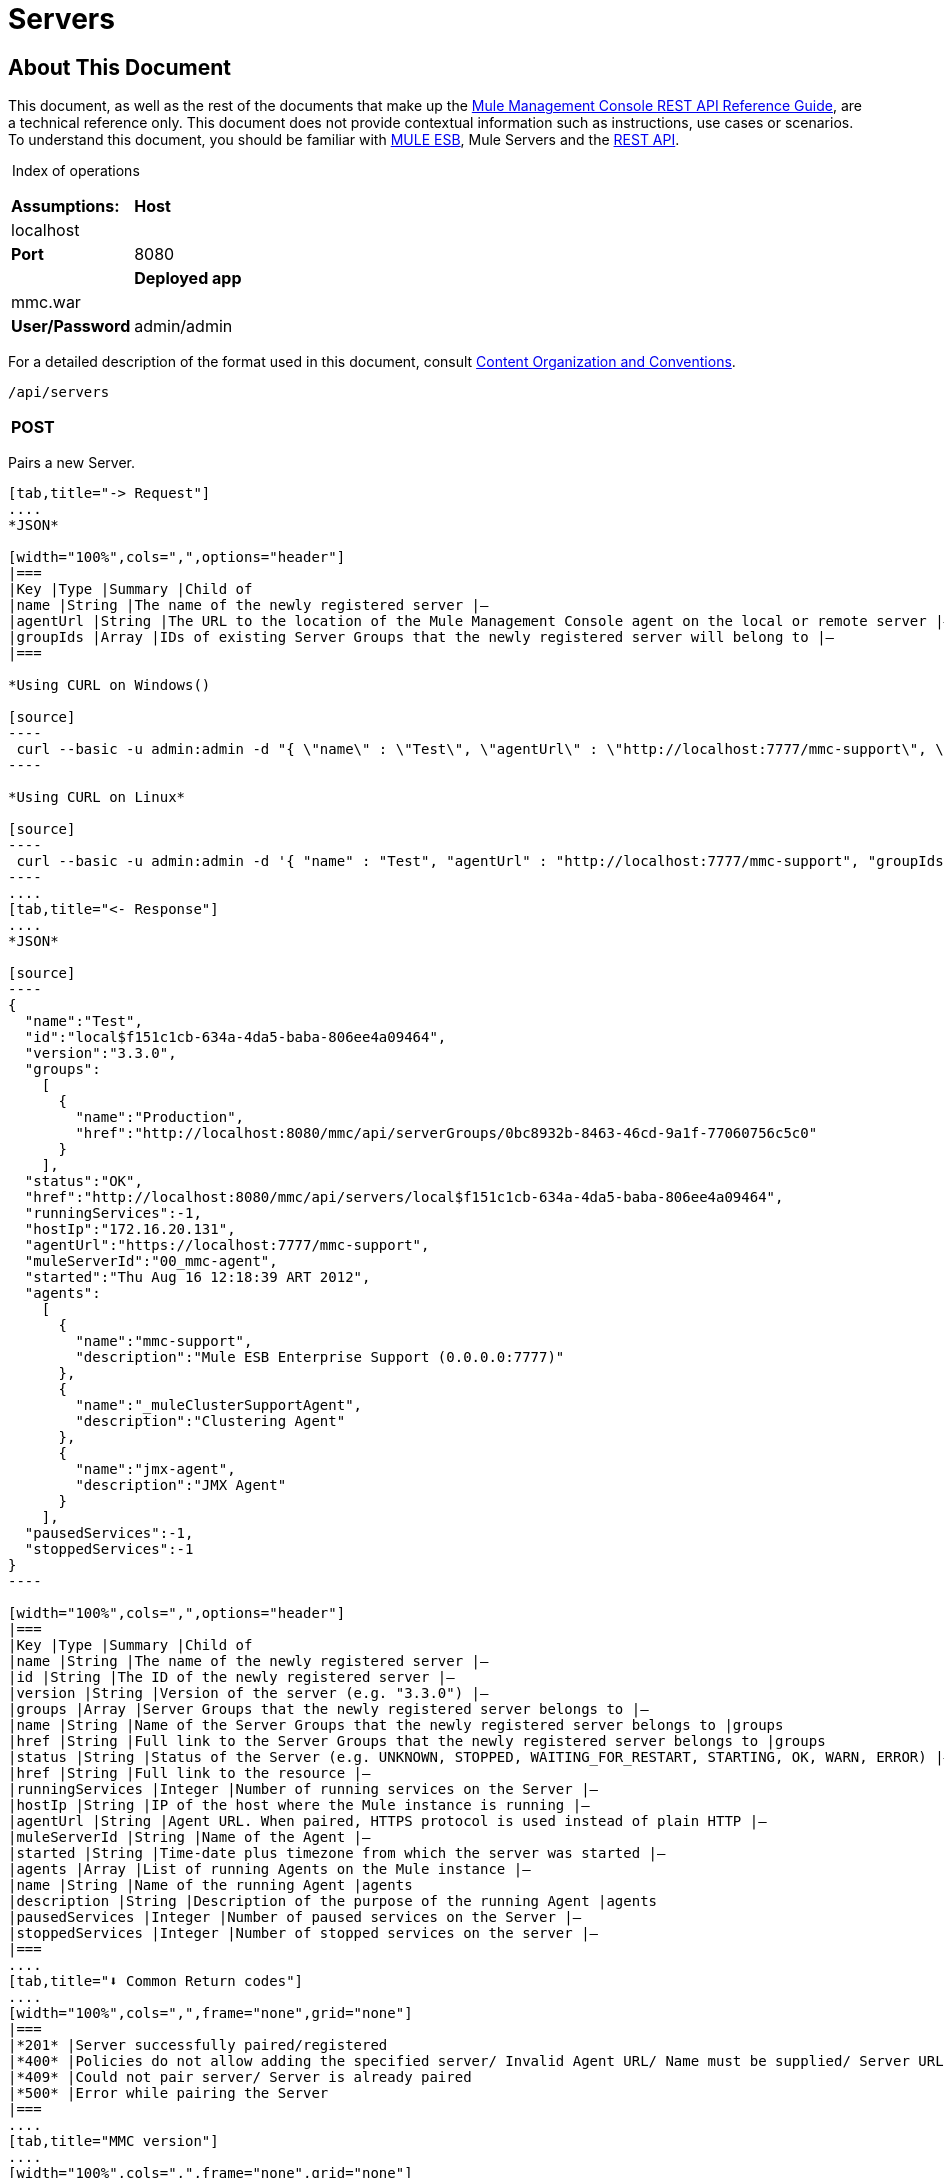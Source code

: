 
= Servers

== About This Document

This document, as well as the rest of the documents that make up the link:/docs/display/34X/REST+API+Reference[Mule Management Console REST API Reference Guide], are a technical reference only. This document does not provide contextual information such as instructions, use cases or scenarios. To understand this document, you should be familiar with http://www.mulesoft.org/documentation/display/MULE3USER/Home[MULE ESB], Mule Servers and the link:/docs/display/34X/Using+the+Management+Console+API[REST API].

 Index of operations

[width="100%",cols=",",frame="none",grid="none"]
|===
|*Assumptions:* |*Host* |localhost | |*Port* |8080 | |*Deployed app* |mmc.war | |*User/Password* |admin/admin
|===

For a detailed description of the format used in this document, consult link:/docs/display/34X/Using+the+Management+Console+API[Content Organization and Conventions].

[source]
----
/api/servers
----

[width="100%",cols=",",frame="none",grid="none"]
|===
|*POST* |  |PAIR/REGISTER
|===

Pairs a new Server.

[tabs]
------
[tab,title="-> Request"]
....
*JSON*

[width="100%",cols=",",options="header"]
|===
|Key |Type |Summary |Child of
|name |String |The name of the newly registered server |—
|agentUrl |String |The URL to the location of the Mule Management Console agent on the local or remote server |—
|groupIds |Array |IDs of existing Server Groups that the newly registered server will belong to |—
|===

*Using CURL on Windows()

[source]
----
 curl --basic -u admin:admin -d "{ \"name\" : \"Test\", \"agentUrl\" : \"http://localhost:7777/mmc-support\", \"groupIds\":[\"0bc8932b-8463-46cd-9a1f-77060756c5c0\"] }" --header "Content-Type: application/json" http://localhost:8080/mmc/api/servers
----

*Using CURL on Linux*

[source]
----
 curl --basic -u admin:admin -d '{ "name" : "Test", "agentUrl" : "http://localhost:7777/mmc-support", "groupIds":["0bc8932b-8463-46cd-9a1f-77060756c5c0"] }' --header 'Content-Type: application/json' http://localhost:8080/mmc/api/servers
----
....
[tab,title="<- Response"]
....
*JSON*

[source]
----
{
  "name":"Test",
  "id":"local$f151c1cb-634a-4da5-baba-806ee4a09464",
  "version":"3.3.0",
  "groups":
    [
      {
        "name":"Production",
        "href":"http://localhost:8080/mmc/api/serverGroups/0bc8932b-8463-46cd-9a1f-77060756c5c0"
      }
    ],
  "status":"OK",
  "href":"http://localhost:8080/mmc/api/servers/local$f151c1cb-634a-4da5-baba-806ee4a09464",
  "runningServices":-1,
  "hostIp":"172.16.20.131",
  "agentUrl":"https://localhost:7777/mmc-support",
  "muleServerId":"00_mmc-agent",
  "started":"Thu Aug 16 12:18:39 ART 2012",
  "agents":
    [
      {
        "name":"mmc-support",
        "description":"Mule ESB Enterprise Support (0.0.0.0:7777)"
      },
      {
        "name":"_muleClusterSupportAgent",
        "description":"Clustering Agent"
      },
      {
        "name":"jmx-agent",
        "description":"JMX Agent"
      }
    ],
  "pausedServices":-1,
  "stoppedServices":-1
}
----

[width="100%",cols=",",options="header"]
|===
|Key |Type |Summary |Child of
|name |String |The name of the newly registered server |—
|id |String |The ID of the newly registered server |—
|version |String |Version of the server (e.g. "3.3.0") |—
|groups |Array |Server Groups that the newly registered server belongs to |—
|name |String |Name of the Server Groups that the newly registered server belongs to |groups
|href |String |Full link to the Server Groups that the newly registered server belongs to |groups
|status |String |Status of the Server (e.g. UNKNOWN, STOPPED, WAITING_FOR_RESTART, STARTING, OK, WARN, ERROR) |—
|href |String |Full link to the resource |—
|runningServices |Integer |Number of running services on the Server |—
|hostIp |String |IP of the host where the Mule instance is running |—
|agentUrl |String |Agent URL. When paired, HTTPS protocol is used instead of plain HTTP |—
|muleServerId |String |Name of the Agent |—
|started |String |Time-date plus timezone from which the server was started |—
|agents |Array |List of running Agents on the Mule instance |—
|name |String |Name of the running Agent |agents
|description |String |Description of the purpose of the running Agent |agents
|pausedServices |Integer |Number of paused services on the Server |—
|stoppedServices |Integer |Number of stopped services on the server |—
|===
....
[tab,title="⬇️ Common Return codes"]
....
[width="100%",cols=",",frame="none",grid="none"]
|===
|*201* |Server successfully paired/registered
|*400* |Policies do not allow adding the specified server/ Invalid Agent URL/ Name must be supplied/ Server URL must be supplied/ A server with that name already exists
|*409* |Could not pair server/ Server is already paired
|*500* |Error while pairing the Server
|===
....
[tab,title="MMC version"]
....
[width="100%",cols=",",frame="none",grid="none"]
|===
|From |3.2.2
|===
....
------

[width="100%",cols=",",frame="none",grid="none"]
|===
|*GET* | |LIST ALL

|===

Lists all available Servers.

[tabs]
------
[tab,title="-> Request"]
....
*SYNTAX*

[width="100%",cols=",",options="header"]
|===
|Key |Type |Summary |Child of
|serverGroupId |String |(Optional) ID of a Server Group. If specified, only servers belonging to that Server Group are displayed. If not specified, results are not filtered |—
|===

*Using CURL()

[source]
----
curl --basic -u admin:admin http://localhost:8080/mmc/api/servers
----
....
[tab,title="<- Response"]
....
*JSON*

[source]
----
{
  "total":1,
  "data":
    [
      {
        "name":"Test",
        "id":"local$a89eb3d0-68b9-44a0-9f6b-712b0895f469",
        "version":"3.3.0",
        "groups":
          [
            {
              "name":"Production",
              "href":"http://localhost:8080/mmc/api/serverGroups/0bc8932b-8463-46cd-9a1f-77060756c5c0"
            }
          ],
        "status":"OK",
        "href":"http://localhost:8080/mmc/api/servers/local$a89eb3d0-68b9-44a0-9f6b-712b0895f469",
        "runningServices":4,"hostIp":"172.16.20.131",
        "agentUrl":"https://localhost:7777/mmc-support",
        "muleServerId":"00_mmc-agent",
        "started":"Thu Aug 16 12:18:39 ART 2012",
        "agents":
          [
            {
              "name":"mmc-support",
              "description":"Mule ESB Enterprise Support (0.0.0.0:7777)"
            },
            {
              "name":"_muleClusterSupportAgent",
              "description":"Clustering Agent"
            },
            {
              "name":"jmx-agent",
              "description":"JMX Agent"
            }
          ],
        "pausedServices":0,
        "stoppedServices":0
      }
    ]
}
----

[width="100%",cols=",",options="header"]
|===
|Key |Type |Summary |Child of
|total |Integer |Number of available registered servers |—
|data |Array |Available servers details |—
|name |String |The name of the newly registered server |data
|id |String |The ID of the newly registered server |data
|version |String |Version of the server |data
|groups |Array |Server Groups that the newly registered server belongs to |data
|name |String |Name of the Server Groups that the newly registered server belongs to |groups
|status |String |Status of the Server (e.g. OK, STOPPED) |—
|href |String |Full link to the Server Groups that the newly registered server belongs to |groups
|runningServices |Integer |IntegerNumber of running services on the Server |data
|hostIp |String |IP of the host where the Mule instance is running |data
|agentUrl |String |Agent URL. When paired, the HTTPS protocol is used instead of plain HTTP |data
|muleServerId |String |Name of the Agent |data
|started |String |Time-date plus timezone from which the server was started |data
|agents |Array |List of running Agents on the Mule instance |data
|name |String |Name of the running Agent |agents
|description |String |Description of the running Agent purpose |agents
|pausedServices |Integer |Number of paused services on the Server |data
|stoppedServices |Integer |Number of stopped services on the server |data
|===
....
[tab,title="⬇️ Common Return codes"]
....
[width="100%",cols=",",frame="none",grid="none"]
|===
|*200* |The operation was successful
|*401* |Unauthorized user
|*404* |A server group with that ID was not found
|===
....
[tab,title="MMC version"]
....
[width="100%",cols=",",frame="none",grid="none"]
|===
|From |3.2.2
|===
....
------

[source]
----
/api/server/\{serverId}
----
[width="100%",cols=",",frame="none",grid="none"]
|===
|*GET* | *LIST*

|===

Lists details for a specific Server.

[tabs]
------
[tab,title="-> Request"]
....
*SYNTAX*

[width="100%",cols=",",options="header"]
|===
|Key |Type |Summary |Child of
|serverId |String |ID of the server to be listed. Invoke link:#Servers-listAll[LIST ALL] to obtain it |—
|===

*Using CURL on Windows*

[source]
----
 curl --basic -u admin:admin http://localhost:8080/mmc/api/servers/local$97e3c184-09ed-423e-a5a5-9b94713a9e36
----

*Using CURL on Linux*

[source]
----
curl --basic -u admin:admin 'http://localhost:8080/mmc/api/servers/local$97e3c184-09ed-423e-a5a5-9b94713a9e36'
----
....
[tab,title="<- Response"]
....
*JSON*

[width="100%",cols=",",options="header"]
|===
|Key |Type |Summary |Child of
|name |String |The name of the newly registered server |—
|id |String |The ID of the newly registered server |—
|version |String |Version of the server |—
|groups |Array |Server Groups that the newly registered server belongs to |—
|name |String |Name of the Server Groups that the newly registered server belongs to |groups
|href |String |Full link to the Server Groups that the newly registered server belongs to |groups
|status |String |Status of the Server (e.g. OK, STOPPED) |—
|href |String |Full link to the Server Groups that the newly registered server belongs to |groups
|runningServices |Integer |Number of running services on the Server |—
|hostIp |String |IP of the host where the Mule instance is running |—
|agentUrl |String |Agent URL. When paired, the HTTPS protocol is used instead of plain HTTP |—
|muleServerId |String |Name of the Agent |—
|started |String |Time-date plus timezone from which the server was started |—
|agents |Array |List of running Agents on the Mule instance |—
|name |String |Name of the running Agent |agents
|description |String |Description of the running Agent purpose |agents
|pausedServices |Integer |Number of paused services on the Server |—
|stoppedServices |Integer |Number of stopped services on the server |—
|===
....
[tab,title="⬇️ Common Return Codes"]
....
[width="100%",cols=",",frame="none",grid="none"]
|===
|*401* |Unauthorized user
|*404* |A server with that ID was not found
|===
....
[tab,title="MMC version"]
....
[width="100%",cols=",",frame="none",grid="none"]
|===
|From |3.2.2
|===
....
------

[width="100%",cols=",",frame="none",grid="none"]
|===
|*DELETE* | |UNPAIR/UNREGISTER

|===

Unpairs/unregister a specific Server.

[tabs]
------
[tab,title="-> Request"]
....
*SYNTAX*

[width="100%",cols=",",options="header"]
|===
|Key |Type |Summary |Child of
|serverId |String |Id of the server to be unpaired/unregistered. Invoke link:#Servers-listAll[LIST ALL] to obtain it |—
|===

*Using CURL on Windows*

[source]
----
curl --basic -u admin:admin -X DELETE http://localhost:8080/mmc/api/servers/local$a89eb3d0-68b9-44a0-9f6b-712b0895f469
----

*Using CURL on Linux*

[source]
----
curl --basic -u admin:admin -X DELETE 'http://localhost:8080/mmc/api/servers/local$a89eb3d0-68b9-44a0-9f6b-712b0895f469'
----
....
[tab,title="<- Response"]
....
*JSON*

[source]
----
200 OK
----
....
[tab,title="⬇️ Common Return codes"]
....
[width="100%",cols=",",frame="none",grid="none"]
|===
|*200* |The operation was successful
|*401* |Unauthorized user
|*404* |A Server with that ID was not found
|*500* |Error while unregistering the server
|===
....
[tab,title="MMC version"]
....
[width="100%",cols=",",frame="none",grid="none"]
|===
|From |3.2.2
|===
....
------

[source]
----
/api/servers/\{serverId}
----

[width="100%",cols=",",frame="none",grid="none"]
|===
|*PUT* | |*UPDATE*

|===

Updates a specific Server.

[tabs]
------
[tab,title="-> Request"]
....
*JSON*

[source]
----
{
  "name": "New Server Name",
  "groups":
    [
      "local$1b8ee6e2-043c-403c-b404-af3aa74d6f92", "local$1b8ee6e5-047c-403c-b404-af3aa74d6f59"
    ]
}
----

[width="100%",cols=",",options="header"]
|===
|Key |Type |Summary |Child of
|name |String |New name for the Server |—
|groups |Array |List of Server Groups that the Server will belong to |—
|===

*Using CURL on Windows*

[source]
----
curl --basic -u admin:admin -X PUT -d "{ \"name\" : \"New Server Name\", \"groups\":[{\"href\":\"0bc8932b-8463-46cd-9a1f-77060756c5c0\"}]}" --header "Content-Type: application/json" http://localhost:8080/mmc/api/servers/local$a89eb3d0-68b9-44a0-9f6b-712b0895f469
----


*Using CURL on Linux*

[source]
----
curl --basic -u admin:admin -X PUT -d '{"name" : "New Server Name", "groups":[{"href":"0bc8932b-8463-46cd-9a1f-77060756c5c0"}]}' --header 'Content-Type: application/json' 'http://localhost:8080/mmc/api/servers/local$a89eb3d0-68b9-44a0-9f6b-712b0895f469'
----
....
[tab,title="<- Response"]
....
*JSON*

[source]
----
{
  "name":"New Server Name",
  "id":"local$a89eb3d0-68b9-44a0-9f6b-712b0895f469",
  "version":"3.3.0",
  "groups":
    [
      {
        "name":"Production",
        "href":"http://localhost:8080/mmc/api/serverGroups/0bc8932b-8463-46cd-9a1f-77060756c5c0"
      }
    ],
  "status":"OK",
  "href":"http://localhost:8080/mmc/api/servers/local$a89eb3d0-68b9-44a0-9f6b-712b0895f469",
  "runningServices":4,
  "hostIp":"172.16.20.131",
  "agentUrl":"https://localhost:7777/mmc-support",
  "muleServerId":"00_mmc-agent",
  "started":"Thu Aug 16 12:18:39 ART 2012",
  "agents":
    [
      {
        "name":"mmc-support",
        "description":"Mule ESB Enterprise Support (0.0.0.0:7777)"
      },
      {
        "name":"_muleClusterSupportAgent",
        "description":"Clustering Agent"
      },
      {
        "name":"jmx-agent",
        "description":"JMX Agent"
      }
    ],
  "pausedServices":0,
  "stoppedServices":0
}
----

[width="100%",cols=",",options="header"]
|===
|Key |Type |Summary |Child of
|name |String |The name of the newly registered server |—
|id |String |The ID of the newly registered server |—
|version |String |Version of the server |—
|groups |Array |Server Groups that the newly registered server belongs to |—
|name |String |Name of the Server Groups that the newly registered server belongs to |groups
|status |String |Status of the Server (e.g. OK, STOPPED) |—
|href |String |Full link to the Server Groups that the newly registered server belongs to |groups
|runningServices |Integer |Number of running services on the Server |—
|hostIp |String |IP of the host where the Mule instance is running |—
|agentUrl |String |Agent URL. When paired, the HTTPS protocol is used instead of plain HTTP |—
|muleServerId |String |Name of the Agent |—
|started |String |Time-date plus timezone from which the server was started |—
|agents |Array |List of running Agents on the Mule instance |—
|name |String |Name of the running Agent |agents
|description |String |Description of the running Agent purpose |agents
|pausedServices |Integer |Number of paused services on the Server |—
|stoppedServices |Integer |Number of stopped services on the server |—
|===
....
[tab,title="⬇️ Common Return codes"]
....
[width="100%",cols=",",frame="none",grid="none"]
|===
|*200* |The operation was successful
|*401* |Unauthorized user
|*404* |A Server with that ID was not found
|*500* |Error while updating server
|===
....
[tab,title="MMC version"]
....
[width="100%",cols=",",frame="none",grid="none"]
|===
|From |3.2.2
|===
....
------

[source]
----
/api/servers/\{serverId}/applications
----

[width="100%",cols=",",frame="none",grid="none"]
|===
|*GET* | |*LIST APPLICATIONS*

|===

Lists all available deployed applications on a specific Server.

[tabs]
------
[tab,title="-> Request"]
....
*SYNTAX*

[source]
----
GET http://localhost:8080/mmc/api/servers/{serverId}/applications
----

[width="100%",cols=",",options="header"]
|===
|Key |Type |Summary |Child of
|serverId |String |ID of a Server |—
|===

*Using CURL on Windows*

[source]
----
curl --basic -u admin:admin http://localhost:8080/mmc/api/servers/local$a89eb3d0-68b9-44a0-9f6b-712b0895f469/applications
----

*Using CURL on Linux*

[source]
----
curl --basic -u admin:admin 'http://localhost:8080/mmc/api/servers/local$a89eb3d0-68b9-44a0-9f6b-712b0895f469/applications'
----
....
[tab,title="<- Response"]
....
*JSON*

[source]
----
{
  "total":3,
  "data":[
    {
      "name":"mule-example-hello",
      "status":"STARTED",
      "configResources": ["mule-config.xml"],
      "appProperties":
        {
          "app.home":"C:\\mule-enterprise-standalone\\apps\\mule-example-hello",
          "app.name":"mule-example-hello"
        },
      "redeploymentEnabled":true,
      "parentFirstClassLoader":false
    },
    {
      "name":"00_mmc-agent",
      "status":"STARTED",
      "configResources":["mule-config.xml"],
      "appProperties":
        {
          "app.home":"C:\\mule-enterprise-standalone\\apps\\00_mmc-agent",
          "app.name":"00_mmc-agent"
        },
      "redeploymentEnabled":false,
      "parentFirstClassLoader":false
    },
    {
      "name":"default",
      "status":"STARTED",
      "configResources":["mule-config.xml"],
      "appProperties":
        {
          "app.home":"C:\\mule-enterprise-standalone\\apps\\default",
          "app.name":"default"
        },
      "redeploymentEnabled":true,
      "parentFirstClassLoader":false
    }
  ]
}
----

[width="100%",cols=",",options="header"]
|===
|Key |Type |Summary |Child of
|total |Integer |Number of applications currently deployed |—
|data |Array |List of deployed applications |—
|name |String |Name of the application |data
|status |String |Status of the deployed application |data
|configResources |Array |List of files specifying flow(s) configuration |data
|appProperties |Array |Properties of the deployed application |data
|app.home |String |Fully qualified path to the application |appProperties
|app.name |String |Application name |appProperties
|redeploymentEnabled |Boolean |If true, application can be redeployed |data
|parentFirstClassLoader |Boolean |[DEPRECATED] |data
|===
....
[tab,title="⬇️ Common Return codes"]
....
[width="100%",cols=",",frame="none",grid="none"]
|===
|*200* |The operation was successful
|===
....
[tab,title="MMC version"]
....
[width="100%",cols=",",frame="none",grid="none"]
|===
|From |3.2.2
|===
....
------

[source]
----
/api/servers/\{serverId}/restart
----

[width="100%",cols=",",frame="none",grid="none"]
|===
|*POST* | |*PERFORM RESTART*

|===

Restarts a Server.

[tabs]
------
[tab,title="-> Request"]
....
*SYNTAX*

[source]
----
POST http://localhost:8080/mmc/api/servers/{serverId}/restart
----

[width="100%",cols=",",options="header"]
|===
|Key |Type |Summary |Child of
|serverId |String |ID of a registered server |—
|===

*Using CURL on Windows*

[source]
----
curl --basic -u admin:admin http://localhost:8080/mmc/api/servers/local$a89eb3d0-68b9-44a0-9f6b-712b0895f469/restart
----

*Using CURL on Linux*

[source]
----
curl --basic -u admin:admin 'http://localhost:8080/mmc/api/servers/local$a89eb3d0-68b9-44a0-9f6b-712b0895f469/restart'
----
....
[tab,title="<- Response"]
....
*JSON*

[source]
----
200 OK
----
....
[tab,title="⬇️ Common return Codes"]
[width="100%",cols=",",frame="none",grid="none"]
|===
|*200* |The operation was successful
|*500* |Internal server error
|===
....
[tab,title="MMC version"]
....
[width="100%",cols=",",frame="none",grid="none"]
|===
|From |3.2.2
|===
....
------

[source]
----
/api/servers/\{serverId}/stop
----

[width="100%",cols=",",frame="none",grid="none"]
|===
|*POST* | |*PERFORM STOP*

|===

Stops a Server.

[tabs]
------
[tab,title="-> Request"]
....
*SYNTAX*

[source]
----
POST http://localhost:8080/mmc/api/servers/{serverId}/stop
----

[width="100%",cols=",",options="header"]
|===
|Key |Type |Summary |Child of
|serverId |String |ID of a registered server |—
|===

*Using CURL on Windows*

[source]
----
curl --basic -u admin:admin http://localhost:8080/mmc/api/servers/local$a89eb3d0-68b9-44a0-9f6b-712b0895f469/stop
----

*Using CURL on Linux*

[source]
----
curl --basic -u admin:admin 'http://localhost:8080/mmc/api/servers/local$a89eb3d0-68b9-44a0-9f6b-712b0895f469/stop'
----
....
[tab,title="<-Response"]
....
*JSON*

[source]
----
200 OK
----
....
[tab,title="⬇️ Common Return codes"]
....
[width="100%",cols=",",frame="none",grid="none"]
|===
|*200* |The operation was successful
|*500* |Internal server error
|===
....
[tab,title="MMC version"]
....
[width="100%",cols=",",frame="none",grid="none"]
|===
|From |3.2.2
|===
....
------

== Server Files

[source]
----
/api/server/\{serverId}/files
----

[width="100%",cols=",",frame="none",grid="none"]
|===
|*GET* | |*LIST FILES*

|===

Lists files on a specific Server.

[tabs]
------
[tab,title="-> Request"]
....
*SYNTAX*

[source]
----
GET http://localhost:8080/mmc/api/servers/{serverId}/files
----

[width="100%",cols=",",options="header"]
|===
|Key |Type |Summary |Child of
|serverId |String |ID of the server to be listed. Invoke link:#Servers-listAll[LIST ALL] to obtain it |—
|===

*Using CURL on Windows*

[source]
----
curl --basic -u admin:admin http://localhost:8080/mmc/api/servers/local$97e3c184-09ed-423e-a5a5-9b94713a9e36/files
----

*Using CURL on Linux*

[source]
----
curl --basic -u admin:admin 'http://localhost:8080/mmc/api/servers/local$97e3c184-09ed-423e-a5a5-9b94713a9e36/files'
----
....
[tab,title="<- Response"]
....
*JSON*

[source]
----
{
  "total":12,
  "data":
    [
      {
        "name":".mule",
        "size":4096,
        "absolutePath":"C:\\mule-enterprise-standalone\\.mule",
        "directory":true,
        "lastModified":1345835067600,
        "friendlySize":"",
        "userCanExecute":true,
        "userCanRead":true,
        "userCanWrite":true,
        "friendlyName":".mule/"
      },
    "..."
      {
        "name":"README.txt",
        "size":4559,
        "absolutePath":"C:\\mule-enterprise-standalone\\README.txt",
        "directory":false,
        "lastModified":1339032294000,
        "friendlySize":"4 KB",
        "userCanExecute":true,
        "userCanRead":true,
        "userCanWrite":true,
        "friendlyName":"README.txt"
      }
    ]
}
----

[width="100%",cols=",",options="header"]
|===
|Key |Type |Summary |Child of
|total |Integer |Number of applications currently deployed |—
|data |Array |List of deployed applications |—
|name |String |Name of the application |data
|size |Integer |Size of the file in bytes |--
|absolutePath |String |Absolute path of the file/folder |--
|directory |Boolean |True if the entry is a directory |--
|lastModifed |Long |Last modified time since epoch |--
|friendlySize |String |Human readable size of the file |--
|userCanExecute |Boolean |True if User can execute the file |--
|userCanRead |Boolean |True if User can read the file |--
|friendlyName|String |Friendly name of the file |--
|===
....
[tab,title="⬇️ Common Return codes"]
....
[width="100%",cols=",",frame="none",grid="none"]
|===
|200 |The operation was successful
|404 |The location does not exist
|405 |Unauthorized user
|===
....
[tab,title="MMC version"]
....
[width="100%",cols=",",frame="none",grid="none"]
|===
|From |3.2.2
|===
....
------

[source]
----
/api/server/\{serverId}/files/\{relative path to file}
----

[width="100%",cols=",",frame="none",grid="none"]
|===
|*GET* | |*LIST FILE*

|===

Get a specific file from a specific Server.

[tabs]
------
[tab,title="-> Request"]
....
*SYNTAX*

[source]
----
GET http://localhost:8080/mmc/api/servers/{serverId}/files/{relativePathToFile}[?metadata=true]
----

[width="100%",cols=",",options="header"]
|===
|Key |Type |Summary |Child of
|serverId |String |ID of the server to be listed. Invoke link:#Servers-listAll[LIST ALL] to obtain it |—
|relativePathToFile |String |Relative path to a specific file from the root folder of the server |—
|metadata |Boolean |(Optional) If false, file is returned, if true, high level file description is returned. Default value is false. |—
|===

*Using CURL on Windows*

[source]
----
curl --basic -u admin:admin http://localhost:8080/mmc/api/servers/local$24600824-af33-4394-8e39-93f9fcf4faae/files/bin/mule
----

*Using CURL on Linux*

[source]
----
curl --basic -u admin:admin 'http://localhost:8080/mmc/api/servers/local$24600824-af33-4394-8e39-93f9fcf4faae/files/bin/mule'
----
....
[tab,title="<- Response"]
....
*JSON*

[source]
----
Metadata=false
[Actual file]
 
Metadata=true:
{
  "name":"mule",
  "size":20237,
  "absolutePath":"C:\\mule-enterprise-standalone\\bin\\mule",
  "directory":false,
  "lastModified":1345598472000,
  "friendlySize":"19 KB",
  "userCanExecute":true,
  "userCanRead":true,
  "userCanWrite":true,
  "friendlyName":"mule"
}
----

[width="100%",cols=",",options="header"]
|===
|Key |Type |Summary |Child of
|name |String |Name of the file |—
|size |Long |Syze of the file in bytes |—
|absolutePath |String |Absolute path of the file |—
|directory |Boolean |True if the entry is a directory |—
|lastModified |Long |Last modified time since epoch |—
|friendlySize |String |Human readable size of the file |—
|userCanExecute |Boolean |True if User can execute the file |—
|userCanRead |Boolean |True if User can read the file |—
|userCanWrite |Boolean |True if User can write the file |—
|friendlyName |String |Friendly name of the file |—
|===
....
[tab,title="⬇️ Common Return codes"]
....
[width="100%",cols=",",frame="none",grid="none"]
|===
|*200* |The operation was successful
|*404* |The location does not exist
|===
....
[tab,title="MMC version"]
....
[width="100%",cols=",",frame="none",grid="none"]
|===
|From |3.2.2
|===
....
------

[source]
----
/api/server/\{serverId}/files/\{relative path to file to be created}
----

[width="100%",cols=",",frame="none",grid="none"]
|===
|*POST* | |*CREATE REMOTE FILE*

|===

Creates a new file in the specified server and folder. +
The source of the new file can be an existing file, or inline content. +
EOL from the source is converted to the native representation of the platform where the agent is running.

[tabs]
------
[tab,title="-> Request"]
....
*SYNTAX*

[source]
----
POST http://localhost:8080/mmc/api/server/{serverId}/files/{relative path to file to be created}
----

[width="100%",cols=",",options="header"]
|===
|Key |Type |Summary |Child of
|serverId |String |ID of a registered server |—
|relative path to file to be created |String |Eg. myLog/myUser/myFile.txt |—
|===

*Using CURL on Windows*

[source]
----
curl --basic -u admin:admin -v --header "Content-Type:application/octet-stream" --data-binary "@test.xml" http://localhost:8080/mmc/api/servers/local$24600824-af33-4394-8e39-93f9fcf4faae/files/logs/fileOnLogsFolder.txt
----

*Using CURL on Linux*

[source]
----
curl --basic -u admin:admin -v --header 'Content-Type:application/octet-stream' --data-binary '@test.xml' 'http://localhost:8080/mmc/api/servers/local$24600824-af33-4394-8e39-93f9fcf4faae/files/logs/fileOnLogsFolder.txt'
----

* "test.xml" is the source file in the example. You can provide full path or file name. In the last case, the file should be placed at the same folder than the one containing the curl executable.
* "@" is mandatory when specifying the source file is you want to copy the file contents. If "@"is not specified, then the new file being created will have the inline content itself as source (e.g. test.xml in this case).
* "fileOnLogsFolder.txt" in the example is the file to be created on the specified folder.
....
[tab,title="<- Response"]
....
*JSON*

[source]
----
200 OK
----
....
[tab,title="⬇️ Common Return codes"]
....
[width="100%",cols=",",frame="none",grid="none"]
|===
|*200* |The operation was successful
|*500* |Internal error
|===
....
[tab,title="MMC version"]
....
[width="100%",cols=",",frame="none",grid="none"]
|===
|From |3.2.2
|===
....
------

[width="100%",cols=",",frame="none",grid="none"]
|===
|*PUT* | |*UPDATE/REPLACE REMOTE FILE*

|===

Replaces a target file with the provided source file (or inline content) on the specified server and folder.

EOL from source is converted to a native representation of the platform where the agent is running.

[tabs]
------
[tab,title="-> Request"]
....
*SYNTAX*

[source]
----
PUT http://localhost:8080/mmc/api/server/{serverId}/files/{relative path to file to be replaced}
----

[width="100%",cols=",",options="header"]
|===
|Key |Type |Summary |Child of
|serverId |String |ID of a registered server |—
|relative path to file to be replaced |String |Eg. myLog/myUser/myFile.txt |—
|===

*Using CURL on Windows*

[source]
----
curl --basic -u admin:admin -X PUT --header "Content-Type:application/octet-stream" --data-binary "@test.xml" http://localhost:8080/mmc/api/servers/local$24600824-af33-4394-8e39-93f9fcf4faae/files/logs/fileOnLogsFolder.txt
----

*Using CURL on Linux*

[source]
----
curl --basic -u admin:admin -X PUT --header 'Content-Type:application/octet-stream' --data-binary '@test.xml' 'http://localhost:8080/mmc/api/servers/local$24600824-af33-4394-8e39-93f9fcf4faae/files/logs/fileOnLogsFolder.txt'
----

* "test.xml" is the source file in the example. You can provide full path or file name. In the last case, the file should be placed at the same folder than the one containing the curl executable.
* "@" is mandatory when specifying the source file is you want to copy the file contents. If "@"is not specified, then the new file being created will have the inline content itself as source (e.g. test.xml in this case).
* In the example above, "fileOnLogsFolder.txt" is the file to be replaced on the specified folder.
....
[tab,title="<- Response"]
....
*JSON*

[source]
----
200 OK
----
....
[tab,title="⬇️ Common Return Codes"]
....
[width="100%",cols=",",frame="none",grid="none"]
|===
|*200* |The operation was successful
|*404* |File not found
|*405* |Unauthorized user
|*500* |Could not upload file
|===
....
[tab,title="MMC version"]
....
[width="100%",cols=",",frame="none",grid="none"]
|===
|From |3.2.2
|===
....
------

[width="100%",cols=",",frame="none",grid="none"]
|===
|*DELETE* | |*DELETE REMOTE FILE*

|===

Deletes a target file on the specified server and folder.

[tabs]
------
[tab,title="-> Request"]
....
*SYNTAX*

[source]
----
DELETE http://localhost:8080/mmc/api/server/{serverId}/files/{relative path to file to be deleted}
----

[width="100%",cols=",",options="header"]
|===
|Key |Type |Summary |Child of
|serverId |String |ID of a registered server |—
|relative path to file to be deleted |String |Eg. myLog/myUser/myFile.txt |—
|===

 *Using CURL on Windows*

[source]
----
curl --basic -u admin:admin -X DELETE http://localhost:8080/mmc/api/servers/local$24600824-af33-4394-8e39-93f9fcf4faae/files/logs/fileOnLogsFolder.txt
----

*Using CURL on Linux*

[source]
----
curl --basic -u admin:admin -X DELETE 'http://localhost:8080/mmc/api/servers/local$24600824-af33-4394-8e39-93f9fcf4faae/files/logs/fileOnLogsFolder.txt'
----

* "fileOnLogsFolder.txt" in the example is the file to be deleted on the specified folder.
....
[tab,title="<- Response"]
....
*JSON*

[source]
----
200 OK
----
....
[tab,title="⬇️ Common Return codes"]
....
[width="100%",cols=",",frame="none",grid="none"]
|===
|*200* |The operation was successful
|===
....
[tab,title="MMC version"]
....
[width="100%",cols=",",frame="none",grid="none"]
|===
|From |3.2.2
|===
....
------

== Server Flows

[source]
----
/api/server/\{serverId}/flows
----

[width="100%",cols=",",frame="none",grid="none"]
|===
|*GET* | |*LIST FLOWS*

|===

Lists available flows on a specific Server.

[tabs]
------
[tab,title="-> Request"]
....
*SYNTAX*

[source]
----
GET http://localhost:8080/mmc/api/servers/{serverId}/flows[?refreshStats=TRUE|FALSE]
----

[width="100%",cols=",",options="header"]
|===
|Key |Type |Summary |Child of
|serverId |String |ID of the server to be listed. Invoke link:#Servers-listAll[LIST ALL] to obtain it |—
|refreshStats |Boolean |(Optional) If true, forces stats refresh |—
|===

*Using CURL on Windows*

[source]
----
 curl --basic -u admin:admin http://localhost:8080/mmc/api/servers/local$97e3c184-09ed-423e-a5a5-9b94713a9e36/flows
----

*Using CURL on Linux*

[source]
----
curl --basic -u admin:admin 'http://localhost:8080/mmc/api/servers/local$97e3c184-09ed-423e-a5a5-9b94713a9e36/flows'
----
....
[tab,title="<- Response"]
....
*JSON*

[source]
----
{
  "total":4,
  "data":
    [
      {
        "id":"local$35443304-3a90-43f3-a26e-df3eaf03936e/Hello World",
        "type":"flow",
        "status":"RUNNING",
        "serverId":"local$35443304-3a90-43f3-a26e-df3eaf03936e",
        "auditStatus":"DISABLED",
        "flowId":
          {
            "name":"Hello World",
            "fullName":"Hello World [mule-example-hello]",
            "application":"mule-example-hello",
            "definedInApplication":true
          },
        "asyncEventsReceived":0,
        "executionErrors":0,
        "fatalErrors":0,
        "inboundEndpoints":
          [
            "http://localhost:8888","servlet://name","vm://greeter"
          ],
        "syncEventsReceived":0,
        "totalEventsReceived":0,
        "averageProcessingTime":0,
        "minProcessingTime":0,
        "maxProcessingTime":0,
        "totalProcessingTime":0,
        "processedEvents":0,
        "favorite":false
      },
      "..."
    ]
}
----

[width="100%",cols=",",options="header"]
|===
|Key |Type |Summary |Child of
|total |Integer |Number of available flows detected on the specified Server |—
|data |Array |List of available flows detected on the specified Server |—
|id |String |ID of the flow |data
|type |String |The type of the flow (e.g. a service or a simple flow) |data
|status |String |Status of the flow (i.e. RUNNING, STOPPING, PAUSED, STOPPED) |data
|serverId |String |ID of the Server where the flow runs |data
|auditStatus |String |If audit status enable, agent audits each call to the message. Default value: "DISABLED". Possible values: "CAPTURING", "PAUSED", "DISABLED", "FULL" |data
|flowId |List |Details that make a flow unique |data
|name |String |Flow name. When used as part of a URL, any spaces present are replaced by "%20" |flowId
|fullName |String |Full name of the flow |flowId
|application |String |The name of the application using the flow |flowId
|definedInApplication |Boolean |If false, then flow is executed as part of embeded Mule instance |flowId
|asyncEventsReceived |Integer |The number of asynchronous events received |data
|executionErrors |Integer |The number of execution errors |data
|fatalErrors |Integer |The number of fatal errors |data
|inboundEndpoints |Array |List of all inbound endpoints belonging to the flow. Information about inbound endpoint includes protocol, host and port (if applicable), or flow name. Example: vm://greeter |data
|syncEventsReceived |Integer |The number of synchronous events that were received |data
|totalEventsReceived |Integer |The total number of messages received by the flow |data
|averageProcessingTime |Integer |The average amount of time in seconds that the flow takes to process a message |data
|minProcessingTime |Integer |The minimum time in seconds that the flow takes to process a message |data
|maxProcessingTime |Integer |The maximum time in seconds that the flow takes to process a message |data
|totalProcessingTime |Integer |The total amount of time in seconds that the flow takes to process all messages |data
|processedEvents |Integer |The number of messages processed by the flow |data
|favorite |Boolean |True if identified as favorite flow |data
|===
....
[tab,title="⬇️ Common Return codes"]
....
[width="100%",cols=",",frame="none",grid="none"]
|===
|*200* |The operation was successful
|*404* |The specified server is currently down
|*500* |Error while listing flows
|===
....
[tab,title="MMC version"]
....
[width="100%",cols=",",frame="none",grid="none"]
|===
|From |3.2.2
|===
....
------

[source]
----
/api/server/\{serverId}/flows/\{flowName}/\{applicationName}/start
----

[width="100%",cols=",",frame="none",grid="none"]
|===
|*POST* | |*PERFORM FLOW START*

|===

Starts a specific flow.

[tabs]
------
[tab,title="-> Request"]
....
*SYNTAX*

[source]
----
POST http://localhost:8080/mmc/api/servers/{serverId}/flows/{flowName}/{applicationName}/start
----

[width="100%",cols=",",options="header"]
|===
|Key |Type |Summary |Child of
|serverId |String |ID of the server to be listed. Invoke link:#Servers-listAll[LIST ALL] to obtain it |—
|flowName |String |Name of the flow whose endpoints will be determined |—
|applicationName |String |Application Name to which the flow belongs to |—
|===

*Using CURL on Windows*

[source]
----
curl --basic -u admin:admin -X POST http://localhost:8080/mmc/api/servers/local$24600824-af33-4394-8e39-93f9fcf4faae/flows/Hello%20World/mule-example-hello/start
----

*Using CURL on Linux*

[source]
----
curl --basic -u admin:admin -X POST 'http://localhost:8080/mmc/api/servers/local$24600824-af33-4394-8e39-93f9fcf4faae/flows/Hello%20World/mule-example-hello/start'
----
....
[tab,title="<- Response"]
....
*JSON*

[source]
----
The flow started successfully
----

[WARNING]
====
If flow is already started, the following message is returned:

[source]
----
{"message":"Error while starting flow"}
----
====
....
[tab,title="⬇️ Common Return codes"]
....
[width="100%",cols=",",frame="none",grid="none"]
|===
|*200* |The operation was successful
|*404* |Flow doesn't exist
|*500* |Error while starting flow
|===
....
[tab,title="MMC version"]
[width="100%",cols=",",frame="none",grid="none"]
|===
|From |3.2.2
|===
....
------

[source]
----
/api/server/\{serverId}/flows/\{flowName}/\{applicationName}/stop
----

[width="100%",cols=",",frame="none",grid="none"]
|===
|*POST* | |*PERFORM FLOW STOP*

|===

Stops a specific flow.

[tabs]
------
[tab,title="-> Request"]
....
*SYNTAX*

[source]
----
POST http://localhost:8080/mmc/api/servers/{serverId}/flows/{flowName}/{applicationName}/stop
----

[width="100%",cols=",",options="header"]
|===
|Key |Type |Summary |Child of
|serverId |String |ID of the server to be listed. Invoke link:#Servers-listAll[LIST ALL] to obtain it |—
|flowName |String |Name of the flow whose endpoints will be determined |—
|applicationName |String |Application Name to which the flow belongs to |—
|===

*Using CURL on Windows*

[source]
----
curl --basic -u admin:admin -X POST http://localhost:8080/mmc/api/servers/local$24600824-af33-4394-8e39-93f9fcf4faae/flows/Hello%20World/mule-example-hello/stop
----

*Using CURL on Linux*

[source]
----
curl --basic -u admin:admin -X POST 'http://localhost:8080/mmc/api/servers/local$24600824-af33-4394-8e39-93f9fcf4faae/flows/Hello%20World/mule-example-hello/stop'
----
....
[tab,title"<- Response"]
....
*JSON*

[source]
----
The flow stopped succesfully
----

[WARNING]
====
If flow is already stopped the following message is returned:

[source]
----
{"message":"Error while starting flow"}
----
====
....
[tab,title="⬇️ Common Return codes"]
[width="100%",cols=",",frame="none",grid="none"]
|===
|*200* |The operation was successful
|*404* |Flow doesn't exist
|*500* |Error while stopping flow
|===
....
[tab,title="MMC version"]
....
[width="100%",cols=",",frame="none",grid="none"]
|===
|From |3.2.2
|===
....
------

== Server Flows Endpoints

[source]
----
/api/server/\{serverId}/\{flowName}/\{applicationName}/endpoints
----

[width="100%",cols=",",frame="none",grid="none"]
|===
|*GET* | |LIST FLOWS ENDPOINTS

|===

Lists available endpoints belonging to specific flows.

[tabs]
------
[tab,title="-> Request"]
....
*SYNTAX*

[source]
----
GET http://localhost:8080/mmc/api/servers/{serverId}/flows/{flowName}/{applicationName}/endpoints
----

[width="100%",cols=",",options="header"]
|===
|Key |Type |Summary |Child of
|serverId |String |ID of the server to be listed. Invoke link:#Servers-listAll[LIST ALL] to obtain it |—
|flowName |String |Name of the flow from which is desired to determine its endpoints |—
|applicationName |String |Application Name to which the flow belongs to |—
|===

*Using CURL on Windows*

[source]
----
curl --basic -u admin:admin http://localhost:8080/mmc/api/servers/local$24600824-af33-4394-8e39-93f9fcf4faae/flows/Hello%20World/mule-example-hello/endpoints
----

*Using CURL on Linux*

[source]
----
curl --basic -u admin:admin 'http://localhost:8080/mmc/api/servers/local$24600824-af33-4394-8e39-93f9fcf4faae/flows/Hello%20World/mule-example-hello/endpoints'
----

[TIP]
If flow name contain spaces, replace them by "%20" when typing the URL to locate the resource.
....
[tab,title="<- Response"]
....
*JSON*

[source]
----
{
  "total":3,
  "data":
    [
      {
        "address":"http://localhost:8888",
        "id":"endpoint.http.localhost.8888",
        "type":"http",
        "status":"started",
        "connector":"connector.http.mule.default",
        "filtered":false,
        "routedMessages":0,
        "synchronous":true,
        "tx":false
      },
      {
        "address":"name",
        "id":"endpoint.servlet.name",
        "type":"servlet",
        "status":"started",
        "connector":"connector.servlet.mule.default",
        "filtered":false,
        "routedMessages":0,
        "synchronous":true,
        "tx":false
      },
      {
        "address":"greeter",
        "id":"endpoint.vm.greeter",
        "type":"VM",
        "status":"started",
        "connector":"connector.VM.mule.default",
        "filtered":false,
        "routedMessages":0,
        "synchronous":true,
        "tx":false
      }
    ]
}
----

[width="100%",cols=",",options="header"]
|===
|Key |Type |Summary |Child of
|total |Integer |Number of endpoint detected |—
|data |List |List of endpoint details |—
|address |String |Address of the endpoint (e.g. "system.out," "http://localhost:8888," etc) |data
|id |String |ID of the endpoint |data
|type |String |Type of the endpoint (e.g. VM) |data
|status |String |Status of the endpoint (e.g. started, stopped) |data
|connector |String |Connector name |data
|filtered |Boolean |True if the endpoint is filtered |data
|routedMessages |Integer |Number of routed messages |data
|synchronous |Boolean |True if the endpoint is synchronous |data
|tx |Boolean |True if the endpoint handles transactions |data
|===
....
[tab,title="⬇️ Common Return codes"]
....
[width="100%",cols=",",frame="none",grid="none"]
|===
|*200* |The operation was successful
|*404* |The specified flow does not exist
|*500* |Error while getting endpoints
|===
....
[tab,title="MMC version"]
....
[width="100%",cols=",",frame="none",grid="none"]
|===
|From |3.2.2
|===
....
------

[source]
----
/api/server/\{serverId}/flows/\{flowName}/\{applicationName}/endpoints/\{endpointId}/start
----

[width="100%",cols=",",frame="none",grid="none"]
|===
|*POST* | |*PERFORM FLOW ENDPOINT START*

|===

Starts a specific endpoint.

[tabs]
------
[tab,title="-> Request"]
....
*SYNTAX*

[source]
----
POST http://localhost:8080/mmc/api/servers/{serverId}/flows/{flowName}/{applicationName}/endpoints/{endpointId}/start
----

[width="100%",cols=",",options="header"]
|===
|Key |Type |Summary |Child of
|serverId |String |ID of a registered server |—
|flowName |String |Name of the flow that the endpoint belongs to |—
|applicationName |String |Name of the application using the flow |—
|endpointId |String |ID of the endpoint |—
|===

*Using CURL on Windows*

[source]
----
curl --basic -u admin:admin -X POST http://localhost:8080/mmc/api/servers/local$24600824-af33-4394-8e39-93f9fcf4faae/flows/Hello%20World/mule-example-hello/endpoints/endpoint.http.localhost.8888/start
----

*Using CURL on Linux*

[source]
----
curl --basic -u admin:admin -X POST 'http://localhost:8080/mmc/api/servers/local$24600824-af33-4394-8e39-93f9fcf4faae/flows/Hello%20World/mule-example-hello/endpoints/endpoint.http.localhost.8888/start'
----
....
[tab,title="<- Response"]
....
*JSON*

[source]
----
[
  "endpoint.http.localhost.8888"
]
----
....
[tab,title="⬇️ Common Return codes"]
....
[width="100%",cols=",",frame="none",grid="none"]
|===
|*200* |The operation was successful
|*404* |Flow doesn't exist
|*409* |No valid endpoint names specified
|*500* |Error while starting endpoints
|===
....
[tab,ttile="MMC version"]
....
[width="100%",cols=",",frame="none",grid="none"]
|===
|From |3.2.2
|===
....
------

[source]
-----
/api/server/\{serverId}/flows/\{flowName}/\{applicationName}/endpoints/\{endpointId}/stop
----

[width="100%",cols=",",frame="none",grid="none"]
|===
|*POST* | |*PERFORM FLOW ENDPOINT STOP*

|===

Stops a specific endpoint.

[tabs]
------
[tab,title="-> Request"]
....
*SYNTAX*

[source]
----
POST http://localhost:8080/mmc/api/servers/{serverId}/flows/{flowName}/{applicationName}/endpoints/{endpointId}/stop
----

[width="100%",cols=",",options="header"]
|===
|Key |Type |Summary |Child of
|serverId |String |ID of a registered server |—
|flowName |String |Name of the flow that the endpoint belongs to |—
|applicationName |String |Name of the application using the flow |—
|endpointId |String |ID of the endpoint |—
|===

*Using CURL on Windows*

[source]
----
curl --basic -u admin:admin -X POST http://localhost:8080/mmc/api/servers/local$24600824-af33-4394-8e39-93f9fcf4faae/flows/Hello%20World/mule-example-hello/endpoints/endpoint.http.localhost.8888/stop
----

*Using CURL on Linux*

[source]
----
curl --basic -u admin:admin -X POST 'http://localhost:8080/mmc/api/servers/local$24600824-af33-4394-8e39-93f9fcf4faae/flows/Hello%20World/mule-example-hello/endpoints/endpoint.http.localhost.8888/stop'
----
....
[tab,title="<- Response"]
....
*JSON*

[source]
----
[
  "endpoint.http.localhost.8888"
]
----
....
[tab,ttile="⬇️ Common Return codes"]
[width="100%",cols=",",frame="none",grid="none"]
|===
|*200* |The operation was successful
|*404* |Flow doesn't exist
|*409* |No valid endpoints names specified
|*500* |Error while stopping endpoints
|===
....
[tab,title="MMC version"]
....
[width="100%",cols=",",frame="none",grid="none"]
|===
|From |3.2.2
|===
....
------
